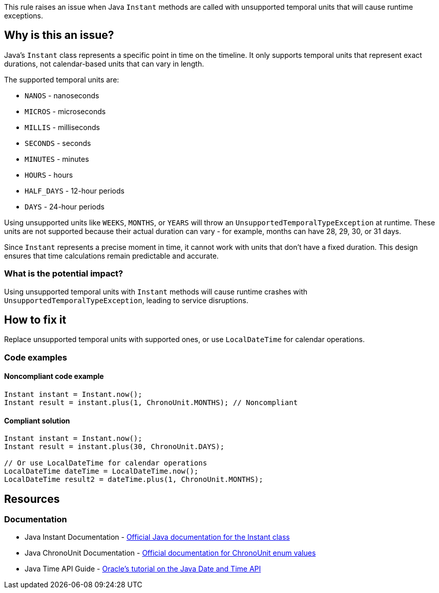 This rule raises an issue when Java `Instant` methods are called with unsupported temporal units that will cause runtime exceptions.

== Why is this an issue?

Java's `Instant` class represents a specific point in time on the timeline. It only supports temporal units that represent exact durations, not calendar-based units that can vary in length.

The supported temporal units are:

* `NANOS` - nanoseconds
* `MICROS` - microseconds  
* `MILLIS` - milliseconds
* `SECONDS` - seconds
* `MINUTES` - minutes
* `HOURS` - hours
* `HALF_DAYS` - 12-hour periods
* `DAYS` - 24-hour periods

Using unsupported units like `WEEKS`, `MONTHS`, or `YEARS` will throw an `UnsupportedTemporalTypeException` at runtime. These units are not supported because their actual duration can vary - for example, months can have 28, 29, 30, or 31 days.

Since `Instant` represents a precise moment in time, it cannot work with units that don't have a fixed duration. This design ensures that time calculations remain predictable and accurate.

=== What is the potential impact?

Using unsupported temporal units with `Instant` methods will cause runtime crashes with `UnsupportedTemporalTypeException`, leading to service disruptions.

== How to fix it

Replace unsupported temporal units with supported ones, or use `LocalDateTime` for calendar operations.

=== Code examples

==== Noncompliant code example

[source,java,diff-id=1,diff-type=noncompliant]
----
Instant instant = Instant.now();
Instant result = instant.plus(1, ChronoUnit.MONTHS); // Noncompliant
----

==== Compliant solution

[source,java,diff-id=1,diff-type=compliant]
----
Instant instant = Instant.now();
Instant result = instant.plus(30, ChronoUnit.DAYS);

// Or use LocalDateTime for calendar operations
LocalDateTime dateTime = LocalDateTime.now();
LocalDateTime result2 = dateTime.plus(1, ChronoUnit.MONTHS);
----

== Resources

=== Documentation

 * Java Instant Documentation - https://docs.oracle.com/en/java/javase/25/docs/api/java.base/java/time/Instant.html[Official Java documentation for the Instant class]

 * Java ChronoUnit Documentation - https://docs.oracle.com/en/java/javase/25/docs/api/java.base/java/time/temporal/ChronoUnit.html[Official documentation for ChronoUnit enum values]

 * Java Time API Guide - https://docs.oracle.com/javase/tutorial/datetime/[Oracle's tutorial on the Java Date and Time API]
